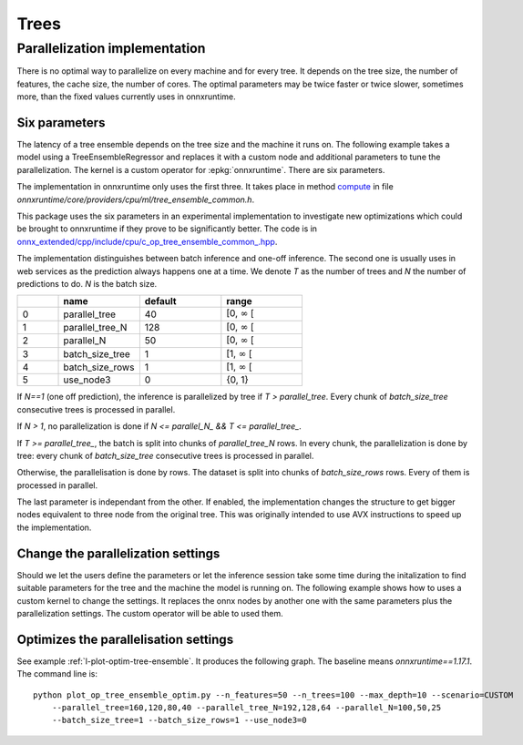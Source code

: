 =====
Trees
=====

Parallelization implementation
==============================

There is no optimal way to parallelize on every machine and for every tree.
It depends on the tree size, the number of features,
the cache size, the number of cores.
The optimal parameters may be twice faster or twice slower, sometimes more,
than the fixed values currently uses in onnxruntime.

Six parameters
++++++++++++++

The latency of a tree ensemble depends on the tree size
and the machine it runs on. The following example
takes a model using a TreeEnsembleRegressor and replaces
it with a custom node and additional parameters to tune
the parallelization. The kernel is a custom operator
for :epkg:`onnxruntime`. There are six parameters.

The implementation in onnxruntime only uses the first three.
It takes place in method
`compute <https://github.com/microsoft/onnxruntime/blob/main/onnxruntime/core/providers/cpu/ml/tree_ensemble_common.h#L440>`_
in file `onnxruntime/core/providers/cpu/ml/tree_ensemble_common.h`.

This package uses the six parameters in an experimental implementation
to investigate new optimizations which could be brought to onnxruntime
if they prove to be significantly better. The code is in
`onnx_extended/cpp/include/cpu/c_op_tree_ensemble_common_.hpp
<https://github.com/sdpython/onnx-extended/blob/main/onnx_extended/cpp/include/cpu/c_op_tree_ensemble_common_.hpp#L640>`_.

The implementation distinguishes between batch inference and one-off inference.
The second one is usually uses in web services as the prediction always
happens one at a time. We denote *T* as the number of trees and
*N* the number of predictions to do. *N* is the batch size.

.. list-table::
    :widths: 1 2 2 2
    :header-rows: 1

    * -
      - name
      - default
      - range
    * - 0
      - parallel_tree
      - 40
      - [0, :math:`\infty` [
    * - 1
      - parallel_tree_N
      - 128
      - [0, :math:`\infty` [
    * - 2
      - parallel_N
      - 50
      - [0, :math:`\infty` [
    * - 3
      - batch_size_tree
      - 1
      - [1, :math:`\infty` [
    * - 4
      - batch_size_rows
      - 1
      - [1, :math:`\infty` [
    * - 5
      - use_node3
      - 0
      - {0, 1}

If `N==1` (one off prediction), the inference is parallelized by tree
if `T > parallel_tree`. Every chunk of `batch_size_tree` consecutive
trees is processed in parallel.

If `N > 1`, no parallelization is done if `N <= parallel_N_ && T <= parallel_tree_`.

If `T >= parallel_tree_`, the batch is split into chunks of
`parallel_tree_N` rows. In every chunk, the parallelization is done by tree:
every chunk of `batch_size_tree` consecutive
trees is processed in parallel.

Otherwise, the parallelisation is done by rows. The dataset is split into
chunks of `batch_size_rows` rows. Every of them is processed in parallel.

The last parameter is independant from the other. If enabled, the implementation
changes the structure to get bigger nodes equivalent to three node from the
original tree. This was originally intended to use AVX instructions
to speed up the implementation.

Change the parallelization settings
+++++++++++++++++++++++++++++++++++

Should we let the users define the parameters or let the
inference session take some time during the initalization to
find suitable parameters for the tree and the machine the model
is running on. The following example shows how to uses a custom
kernel to change the settings. It replaces the onnx nodes by another
one with the same parameters plus the parallelization settings.
The custom operator will be able to used them.

.. runpython::
    :showcode:

    import os
    import numpy as np
    from sklearn.datasets import make_regression
    from sklearn.ensemble import RandomForestRegressor
    from skl2onnx import to_onnx
    from onnxruntime import InferenceSession, SessionOptions
    from onnx_array_api.plotting.text_plot import onnx_simple_text_plot
    from onnx_extended.ortops.optim.cpu import get_ort_ext_libs
    from onnx_extended.ortops.optim.optimize import (
        change_onnx_operator_domain,
        get_node_attribute,
    )


    # The dimension of the problem.
    batch_size = 20
    n_features = 4
    n_trees = 2
    max_depth = 3

    # Let's create model.
    X, y = make_regression(batch_size * 2, n_features=n_features, n_targets=1)
    X, y = X.astype(np.float32), y.astype(np.float32)
    model = RandomForestRegressor(n_trees, max_depth=max_depth, n_jobs=-1)
    model.fit(X[:batch_size], y[:batch_size])
    onx = to_onnx(model, X[:1], target_opset=17)

    # onnx-extended implements custom kernels
    # to tune the parallelization parameters.
    # It requires to replace the onnx node by another
    # one including the optimization parameters.

    optim_params = {
        "parallel_tree": 80,
        "parallel_tree_N": 80,
        "parallel_N": 80,
        "batch_size_tree": 2,
        "batch_size_rows": 2,
        "use_node3": 0,
    }

    # Let's replace the node TreeEnsembleRegressor with a new one
    # and additional parameters.


    def transform_model(onx, op_name, **kwargs):
        att = get_node_attribute(onx.graph.node[0], "nodes_modes")
        modes = ",".join(map(lambda s: s.decode("ascii"), att.strings))
        return change_onnx_operator_domain(
            onx,
            op_type=op_name,
            op_domain="ai.onnx.ml",
            new_op_domain="onnx_extended.ortops.optim.cpu",
            nodes_modes=modes,
            **kwargs,
        )


    modified_onx = transform_model(onx, "TreeEnsembleRegressor", **optim_params)

    # The new attributes are added into the onnx file and defines
    # how the parallelisation must be done.
    print(onnx_simple_text_plot(modified_onx))

    # Let's check it is working.

    opts = SessionOptions()
    r = get_ort_ext_libs()
    opts.register_custom_ops_library(r[0])

    sess = InferenceSession(
        modified_onx.SerializeToString(),
        opts,
        providers=["CPUExecutionProvider"],
    )
    feeds = {"X": X}
    print(sess.run(None, feeds))

Optimizes the parallelisation settings
++++++++++++++++++++++++++++++++++++++

See example :ref:`l-plot-optim-tree-ensemble`.
It produces the following graph. The baseline means `onnxruntime==1.17.1`.
The command line is:

::

    python plot_op_tree_ensemble_optim.py --n_features=50 --n_trees=100 --max_depth=10 --scenario=CUSTOM
        --parallel_tree=160,120,80,40 --parallel_tree_N=192,128,64 --parallel_N=100,50,25
        --batch_size_tree=1 --batch_size_rows=1 --use_node3=0 

.. image:: images/plot_optim_tree_ensemble.png
